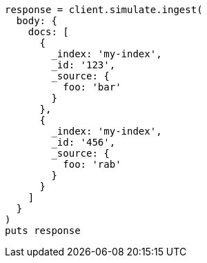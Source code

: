 [source, ruby]
----
response = client.simulate.ingest(
  body: {
    docs: [
      {
        _index: 'my-index',
        _id: '123',
        _source: {
          foo: 'bar'
        }
      },
      {
        _index: 'my-index',
        _id: '456',
        _source: {
          foo: 'rab'
        }
      }
    ]
  }
)
puts response
----
